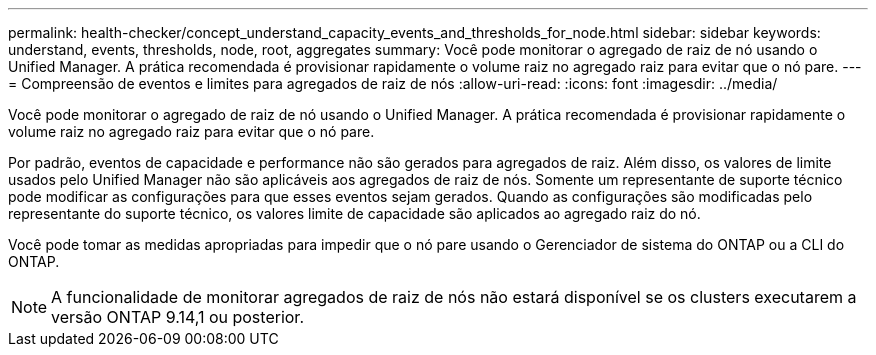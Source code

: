 ---
permalink: health-checker/concept_understand_capacity_events_and_thresholds_for_node.html 
sidebar: sidebar 
keywords: understand, events, thresholds, node, root, aggregates 
summary: Você pode monitorar o agregado de raiz de nó usando o Unified Manager. A prática recomendada é provisionar rapidamente o volume raiz no agregado raiz para evitar que o nó pare. 
---
= Compreensão de eventos e limites para agregados de raiz de nós
:allow-uri-read: 
:icons: font
:imagesdir: ../media/


[role="lead"]
Você pode monitorar o agregado de raiz de nó usando o Unified Manager. A prática recomendada é provisionar rapidamente o volume raiz no agregado raiz para evitar que o nó pare.

Por padrão, eventos de capacidade e performance não são gerados para agregados de raiz. Além disso, os valores de limite usados pelo Unified Manager não são aplicáveis aos agregados de raiz de nós. Somente um representante de suporte técnico pode modificar as configurações para que esses eventos sejam gerados. Quando as configurações são modificadas pelo representante do suporte técnico, os valores limite de capacidade são aplicados ao agregado raiz do nó.

Você pode tomar as medidas apropriadas para impedir que o nó pare usando o Gerenciador de sistema do ONTAP ou a CLI do ONTAP.


NOTE: A funcionalidade de monitorar agregados de raiz de nós não estará disponível se os clusters executarem a versão ONTAP 9.14,1 ou posterior.
